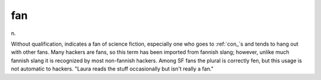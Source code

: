 .. _fan:

============================================================
fan
============================================================

n\.

Without qualification, indicates a fan of science fiction, especially one who goes to :ref:`con_`\s and tends to hang out with other fans.
Many hackers are fans, so this term has been imported from fannish slang; however, unlike much fannish slang it is recognized by most non-fannish hackers.
Among SF fans the plural is correctly fen, but this usage is not automatic to hackers.
"Laura reads the stuff occasionally but isn't really a fan."

